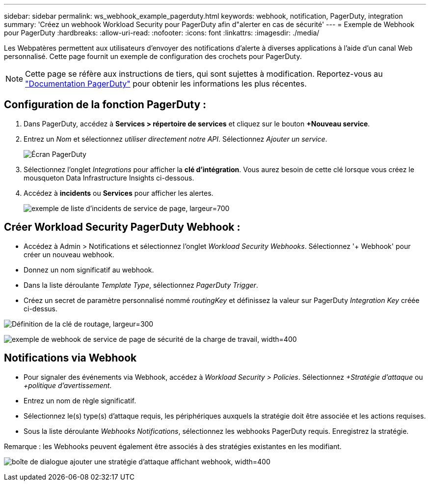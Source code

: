 ---
sidebar: sidebar 
permalink: ws_webhook_example_pagerduty.html 
keywords: webhook, notification, PagerDuty, integration 
summary: 'Créez un webhook Workload Security pour PagerDuty afin d"alerter en cas de sécurité' 
---
= Exemple de Webhook pour PagerDuty
:hardbreaks:
:allow-uri-read: 
:nofooter: 
:icons: font
:linkattrs: 
:imagesdir: ./media/


[role="lead"]
Les Webpatères permettent aux utilisateurs d'envoyer des notifications d'alerte à diverses applications à l'aide d'un canal Web personnalisé. Cette page fournit un exemple de configuration des crochets pour PagerDuty.


NOTE: Cette page se réfère aux instructions de tiers, qui sont sujettes à modification. Reportez-vous au link:https://support.pagerduty.com/docs/services-and-integrations["Documentation PagerDuty"] pour obtenir les informations les plus récentes.



== Configuration de la fonction PagerDuty :

. Dans PagerDuty, accédez à *Services > répertoire de services* et cliquez sur le bouton *+Nouveau service*.
. Entrez un _Nom_ et sélectionnez _utiliser directement notre API_. Sélectionnez _Ajouter un service_.
+
image:Webhooks_PagerDutyScreen1.png["Écran PagerDuty"]

. Sélectionnez l'onglet _Integrations_ pour afficher la *clé d'intégration*. Vous aurez besoin de cette clé lorsque vous créez le mousqueton Data Infrastructure Insights ci-dessous.


. Accédez à *incidents* ou *Services* pour afficher les alertes.
+
image:ws_pagerduty_incidents_list.png["exemple de liste d'incidents de service de page, largeur=700"]





== Créer Workload Security PagerDuty Webhook :

* Accédez à Admin > Notifications et sélectionnez l'onglet _Workload Security Webhooks_. Sélectionnez '+ Webhook' pour créer un nouveau webhook.
* Donnez un nom significatif au webhook.
* Dans la liste déroulante _Template Type_, sélectionnez _PagerDuty Trigger_.
* Créez un secret de paramètre personnalisé nommé _routingKey_ et définissez la valeur sur PagerDuty _Integration Key_ créée ci-dessus.


image:Webhooks_Custom_Secret_Routing_Key.png["Définition de la clé de routage, largeur=300"]

image:ws_webhook_pagerduty_example.png["exemple de webhook de service de page de sécurité de la charge de travail, width=400"]



== Notifications via Webhook

* Pour signaler des événements via Webhook, accédez à _Workload Security > Policies_. Sélectionnez _+Stratégie d'attaque_ ou _+politique d'avertissement_.
* Entrez un nom de règle significatif.
* Sélectionnez le(s) type(s) d'attaque requis, les périphériques auxquels la stratégie doit être associée et les actions requises.
* Sous la liste déroulante _Webhooks Notifications_, sélectionnez les webhooks PagerDuty requis. Enregistrez la stratégie.


Remarque : les Webhooks peuvent également être associés à des stratégies existantes en les modifiant.

image:ws_add_attack_policy.png["boîte de dialogue ajouter une stratégie d'attaque affichant webhook, width=400"]
